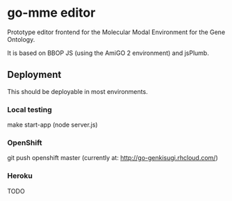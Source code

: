 * go-mme editor
  Prototype editor frontend for the Molecular Modal Environment for
  the Gene Ontology.

  It is based on BBOP JS (using the AmiGO 2 environment) and jsPlumb.
** Deployment
   This should be deployable in most environments.
*** Local testing
    make start-app
    (node server.js)
*** OpenShift
    git push openshift master
    (currently at: http://go-genkisugi.rhcloud.com/)
*** Heroku
    TODO
